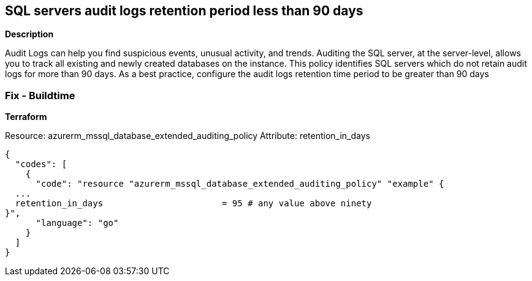 == SQL servers audit logs retention period less than 90 days 


*Description* 


Audit Logs can help you find suspicious events, unusual activity, and trends.
Auditing the SQL server, at the server-level, allows you to track all existing and newly created databases on the instance.
This policy identifies SQL servers which do not retain audit logs for more than 90 days.
As a best practice, configure the audit logs retention time period to be greater than 90 days
////
=== Fix - Runtime

. Log in to the Azure Portal.

. Select 'SQL servers'.

. Select the SQL server instance you want to modify.

. Select 'Auditing', and verify that 'Auditing' is 'On'.

. Select 'Storage Details' and select the 'Storage account' in which to save the logs.

. Set the 'Retention (days)' to 0 (indefinite) or greater than 90 days.

. Select 'OK' and 'Save' your changes."
////
=== Fix - Buildtime


*Terraform* 


Resource: azurerm_mssql_database_extended_auditing_policy Attribute: retention_in_days


[source,go]
----
{
  "codes": [
    {
      "code": "resource "azurerm_mssql_database_extended_auditing_policy" "example" {
  ...
  retention_in_days                       = 95 # any value above ninety 
}",
      "language": "go"
    }
  ]
}
----

